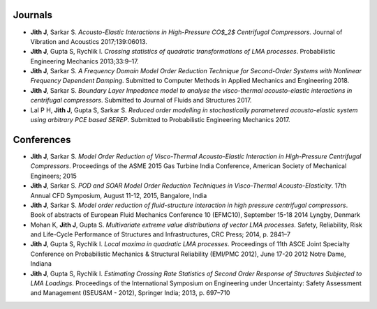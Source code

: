 .. title: List of Publications
.. slug: publications
.. date: 2018-01-23 07:44:31 UTC+05:30
.. tags: 
.. category: 
.. link: 
.. description: 
.. type: text

Journals
--------

- **Jith J**, Sarkar S.
  *Acousto-Elastic Interactions in High-Pressure CO$_2$ Centrifugal Compressors*.
  Journal of Vibration and Acoustics 2017;139:06013.

- **Jith J**, Gupta S, Rychlik I. *Crossing statistics of quadratic transformations of LMA processes*.
  Probabilistic Engineering Mechanics 2013;33:9–17.

- **Jith J**, Sarkar S. *A Frequency Domain Model Order Reduction Technique for
  Second-Order Systems with Nonlinear Frequency Dependent Damping*.
  Submitted to Computer Methods in Applied Mechanics and Engineering 2018.

- **Jith J**, Sarkar S. *Boundary Layer Impedance model to analyse the
  visco-thermal acousto-elastic interactions in centrifugal compressors*.
  Submitted to Journal of Fluids and Structures 2017.

- Lal P H, **Jith J**, Gupta S, Sarkar S. *Reduced order modelling in
  stochastically parametered acousto-elastic system using arbitrary PCE based
  SEREP*. Submitted to Probabilistic Engineering Mechanics 2017.

Conferences
-----------

-  **Jith J**, Sarkar S. *Model Order Reduction of Visco-Thermal
   Acousto-Elastic Interaction in High-Pressure Centrifugal
   Compressors*. Proceedings of the ASME 2015 Gas Turbine India
   Conference, American Society of Mechanical Engineers; 2015

-  **Jith J**, Sarkar S. *POD and SOAR Model Order Reduction Techniques
   in Visco-Thermal Acousto-Elasticity*. 17th Annual CFD Symposium,
   August 11-12, 2015, Bangalore, India

-  **Jith J**, Sarkar S. *Model order reduction of fluid-structure
   interaction in high pressure centrifugal compressors*. Book of
   abstracts of European Fluid Mechanics Conference 10 (EFMC10),
   September 15-18 2014 Lyngby, Denmark

-  Mohan K, **Jith J**, Gupta S. *Multivariate extreme value
   distributions of vector LMA processes.* Safety, Reliability, Risk and
   Life-Cycle Performance of Structures and Infrastructures, CRC Press;
   2014, p. 2841–7

-  **Jith J**, Gupta S, Rychlik I. *Local maxima in quadratic LMA
   processes*. Proceedings of 11th ASCE Joint Specialty Conference on
   Probabilistic Mechanics & Structural Reliability (EMI/PMC 2012), June
   17-20 2012 Notre Dame, Indiana

-  **Jith J**, Gupta S, Rychlik I. *Estimating Crossing Rate Statistics
   of Second Order Response of Structures Subjected to LMA Loadings*.
   Proceedings of the International Symposium on Engineering under
   Uncertainty: Safety Assessment and Management (ISEUSAM - 2012),
   Springer India; 2013, p. 697–710

